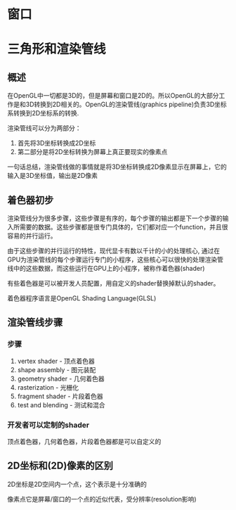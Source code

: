 * 窗口
* 三角形和渲染管线
** 概述
在OpenGL中一切都是3D的，但是屏幕和窗口是2D的。所以OpenGL的大部分工作是和3D转换到2D相关的。OpenGL的渲染管线(graphics pipeline)负责3D坐标系转换到2D坐标系的转换.

渲染管线可以分为两部分：
1. 首先将3D坐标转换成2D坐标
2. 第二部分是将2D坐标转换为屏幕上真正要现实的像素点

一句话总结，渲染管线做的事情就是将3D坐标转换成2D像素显示在屏幕上，它的输入是3D坐标值，输出是2D像素
** 着色器初步
渲染管线分为很多步骤，这些步骤是有序的，每个步骤的输出都是下一个步骤的输入所需要的数据。这些步骤都是很专门具体的，它们都对应一个function，并且很容易的并行运行。

由于这些步骤的并行运行的特性，现代显卡有数以千计的小的处理核心, 通过在GPU为渲染管线的每个步骤运行专门的小程序，这些核心可以很快的处理渲染管线中的这些数据，而这些运行在GPU上的小程序，被称作着色器(shader)

有些着色器是可以被开发人员配置，用自定义的shader替换掉默认的shader。

着色器程序语言是OpenGL Shading Language(GLSL)
** 渲染管线步骤
*** 步骤
1. vertex shader - 顶点着色器
2. shape assembly - 图元装配
3. geometry shader - 几何着色器
4. rasterization - 光栅化
5. fragment shader - 片段着色器
6. test and blending - 测试和混合
*** 开发者可以定制的shader
顶点着色器，几何着色器，片段着色器都是可以自定义的

** 2D坐标和(2D)像素的区别
2D坐标是2D空间内一个点，这个表示是十分准确的

像素点它是屏幕/窗口的一个点的近似代表，受分辨率(resolution影响)





